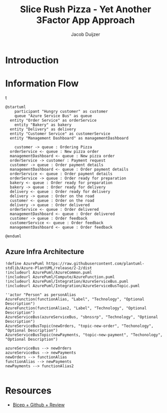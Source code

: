 #+TITLE: Slice Rush Pizza - Yet Another 3Factor App Approach
#+AUTHOR: Jacob Duijzer
#+STARTUP: inlineimages
* Introduction
* Information Flow

[[file:docs/assets/information-flow.png]]t

#+BEGIN_SRC plantuml :file docs/assets/information-flow.png
@startuml
	participant "Hungry customer" as customer
	queue "Azure Service Bus" as queue
  entity "Order Service" as orderService
	entity "Bakery" as bakery
  entity "Delivery" as delivery
  entity "Customer Service" as customerService
  entity "Management Dashboard" as managementDashboard

	customer -> queue : Ordering Pizza
  orderService <- queue : New pizza order
  managementDashboard <- queue : New pizza order
  orderService -> customer : Payment request
  customer -> queue : Order payment details
  managementDashboard <- queue : Order payment details
  orderService <- queue : Order payment details
  orderService -> queue : Order ready for preparation
  bakery <- queue : Order ready for preparation
  bakery -> queue : Order ready for delivery
  delivery <- queue : Order ready for delivery
  delivery -> queue : Order on the road
  customer <- queue : Order on the road
  delivery -> queue : Order delivered
  orderService <- queue : Order delivered
  managementDashboard <- queue : Order delivered
  customer -> queue : Order feedback
  customerService <- queue : Order feedback
  managementDashboard <- queue : Order feedback
	
@enduml
#+END_SRC

#+RESULTS:
[[file:docs/assets/information-flow.png]]

** Azure Infra Architecture

[[file:docs/assets/azure-infra-architecture.png]]

#+BEGIN_SRC plantuml :file docs/assets/azure-infra-architecture.png
!define AzurePuml https://raw.githubusercontent.com/plantuml-stdlib/Azure-PlantUML/release/2-2/dist
!includeurl AzurePuml/AzureCommon.puml
!includeurl AzurePuml/Compute/AzureFunction.puml
!includeurl AzurePuml/Integration/AzureServiceBus.puml
!includeurl AzurePuml/Integration/AzureServiceBusTopic.puml

''actor "Person" as personAlias
AzureFunction(functionAlias, "Label", "Technology", "Optional Description")
AzureFunction(functionAlias2, "Label", "Technology", "Optional Description")
AzureServiceBus(azureServiceBus, "sbnssrp", "Technology", "Optional Description")
AzureServiceBusTopic(newOrders, "topic-new-order", "Techonology", "Optional Description")
AzureServiceBusTopic(newPayments, "topic-new-payment", "Techonology", "Optional Description")

azureServiceBus --> newOrders
azureServiceBus --> newPayments
newOrders --> functionAlias
functionAlias --> newPayments
newPayments --> functionAlias2

#+END_SRC 

#+RESULTS:
[[file:docs/assets/azure-infra-architecture.png]]

* Resources

- [[https://learn.microsoft.com/en-us/training/modules/test-bicep-code-using-github-actions/7-exercise-add-preview-job-workflow][Bicep + Github + Review]]

